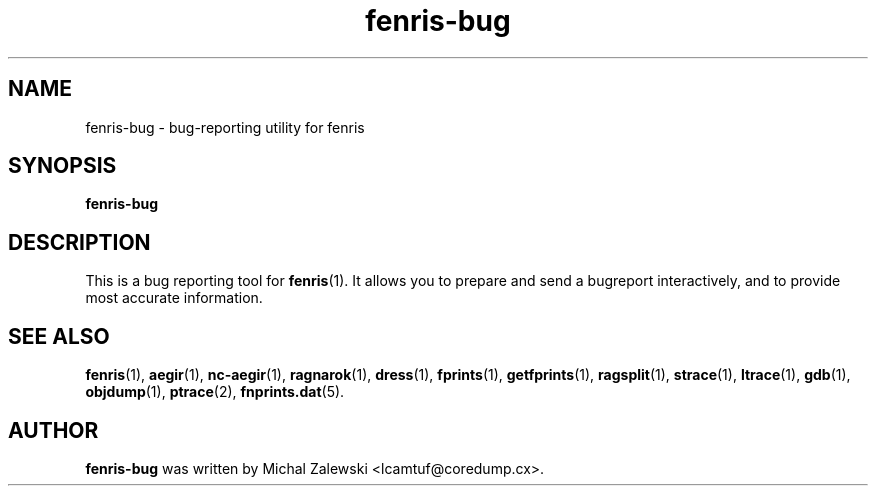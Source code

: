 .TH fenris-bug 1
.SH NAME
fenris-bug \- bug-reporting utility for fenris
.SH SYNOPSIS
.B fenris-bug
.br
.SH "DESCRIPTION"
This is a bug reporting tool for
.BR fenris (1).
It allows you to prepare and send a bugreport interactively,
and to provide most accurate information.

.SH SEE ALSO
.BR fenris (1),
.BR aegir (1),
.BR nc-aegir (1),
.BR ragnarok (1),
.BR dress (1),
.BR fprints (1),
.BR getfprints (1),
.BR ragsplit (1),
.BR strace (1),
.BR ltrace (1),
.BR gdb (1),
.BR objdump (1),
.BR ptrace (2),
.BR fnprints.dat (5).

.SH AUTHOR
.B fenris-bug
was written by Michal Zalewski <lcamtuf@coredump.cx>.
